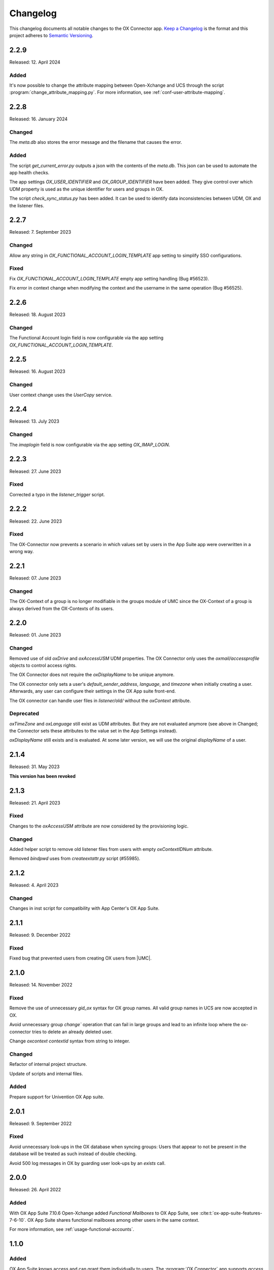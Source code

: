 .. SPDX-FileCopyrightText: 2021-2023 Univention GmbH
..
.. SPDX-License-Identifier: AGPL-3.0-only

.. _app-changelog:

*********
Changelog
*********

This changelog documents all notable changes to the OX Connector app. `Keep a
Changelog <https://keepachangelog.com/en/1.0.0/>`_ is the format and this
project adheres to `Semantic Versioning <https://semver.org/spec/v2.0.0.html>`_.

2.2.9
=============

Released: 12. April 2024

Added
-----

It's now possible to change the attribute mapping between Open-Xchange and UCS
through the script :program:`change_attribute_mapping.py`.
For more information, see :ref:`conf-user-attribute-mapping`.

2.2.8
=============

Released: 16. January 2024

Changed
-------
The `meta.db` also stores the error message and the filename that causes the error.

Added
-----
The script `get_current_error.py` outputs a json with the contents of the `meta.db`. This json can be used to automate the app health checks.

The app settings `OX_USER_IDENTIFIER` and `OX_GROUP_IDENTIFIER` have been added. They give control over which UDM property is used as the unique
identifier for users and groups in OX.

The script `check_sync_status.py` has been added. It can be used to identify data inconsistencies between UDM, OX and the listener files.

2.2.7
=============

Released: 7. September 2023

Changed
-------

Allow any string in `OX_FUNCTIONAL_ACCOUNT_LOGIN_TEMPLATE` app setting to simplify SSO configurations.

Fixed
-------

Fix `OX_FUNCTIONAL_ACCOUNT_LOGIN_TEMPLATE` empty app setting handling (Bug #56523).

Fix error in context change when modifying the context and the username in the same operation (Bug #56525).


2.2.6
=============

Released: 18. August 2023

Changed
-------

The Functional Account login field is now configurable via the app setting `OX_FUNCTIONAL_ACCOUNT_LOGIN_TEMPLATE`.


2.2.5
=============

Released: 16. August 2023

Changed
-------

User context change uses the `UserCopy` service.

2.2.4
=============

Released: 13. July 2023

Changed
-------

The `imaplogin` field is now configurable via the app setting `OX_IMAP_LOGIN`.

2.2.3
=============

Released: 27. June 2023

Fixed
-------

Corrected a typo in the `listener_trigger` script.

2.2.2
=============

Released: 22. June 2023

Fixed
-------

The OX-Connector now prevents a scenario in which values set by users in the App Suite app were overwritten in a wrong way.

2.2.1
=============

Released: 07. June 2023

Changed
-------

The OX-Context of a group is no longer modifiable in the groups module of UMC since the OX-Context of a group is always derived from the OX-Contexts of its users.

2.2.0
=============

Released: 01. June 2023

Changed
-------

Removed use of old *oxDrive* and *oxAccessUSM* UDM properties. The OX Connector only
uses the *oxmail/accessprofile* objects to control access rights.

The OX Connector does not require the *oxDisplayName* to be unique anymore.

The OX connector only sets a user's *default_sender_address*, *language*, and *timezone* when initially creating a user. Afterwards, any user can configure their settings in the OX App suite front-end.

The OX connector can handle user files in *listener/old/* without the *oxContext* attribute.

Deprecated
----------

*oxTimeZone* and *oxLanguage* still exist as UDM attributes. But they are not evaluated anymore (see above in Changed; the Connector sets these attributes to the value set in the App Settings instead).

*oxDisplayName* still exists and is evaluated. At some later version, we will use the original *displayName* of a user.

2.1.4
=====

Released: 31. May 2023

**This version has been revoked**

2.1.3
=====

Released: 21. April 2023

Fixed
-------
Changes to the *oxAccessUSM* attribute are now considered by the provisioning logic.

Changed
-------

Added helper script to remove old listener files from users with empty
*oxContextIDNum* attribute.

Removed *bindpwd* uses from *createextattr.py* script (#55985).

2.1.2
=====

Released: 4. April 2023

Changed
-------

Changes in inst script for compatibility with App Center's OX App Suite.

2.1.1
=====

Released: 9. December 2022

Fixed
-----

Fixed bug that prevented users from creating OX users from |UMC|.

2.1.0
=====

Released: 14. November 2022

Fixed
-----

Remove the use of unnecessary `gid_ox` syntax for OX group names. All valid
group names in UCS are now accepted in OX.

Avoid unnecessary group `change`` operation that can fail in large groups and
lead to an infinite loop where the ox-connector tries to delete an
already deleted user.

Change `oxcontext` `contextid` syntax from string to integer.

Changed
-------

Refactor of internal project structure.

Update of scripts and internal files.

Added
-----

Prepare support for Univention OX App suite.

2.0.1
=====

Released: 9. September 2022

Fixed
-----

Avoid unnecessary look-ups in the OX database when syncing groups: Users that
appear to not be present in the database will be treated as such instead of
double checking.

Avoid 500 log messages in OX by guarding user look-ups by an `exists` call.

2.0.0
=====

Released: 26. April 2022

Added
-----

.. index::
   pair: functional mailbox; changelog
   single: udm modules; oxmail/functional_account

With OX App Suite 7.10.6 Open-Xchange added *Functional Mailboxes* to OX App
Suite, see :cite:t:`ox-app-suite-features-7-6-10`. OX App Suite shares
functional mailboxes among other users in the same context.

For more information, see :ref:`usage-functional-accounts`.


1.1.0
=====

Added
-----

.. index::
   pair: access profiles; changelog
   single: udm modules; oxmail/accessprofile

OX App Suite knows access and can grant them individually to users. The
:program:`OX Connector` app supports *access profiles* through the file
:file:`ModuleAccessDefinitions.propertiers`.

The connector generates the file locally on the UCS system each time an
administrator modifies objects in the |UDM| module ``oxmail/accessprofile``. It
doesn't provision the data to OX App Suite directly. The connector uses the
*access profiles* and sets the attribute ``oxAccess`` during provisioning.

For limitations, see :ref:`limit-access-profiles`.
